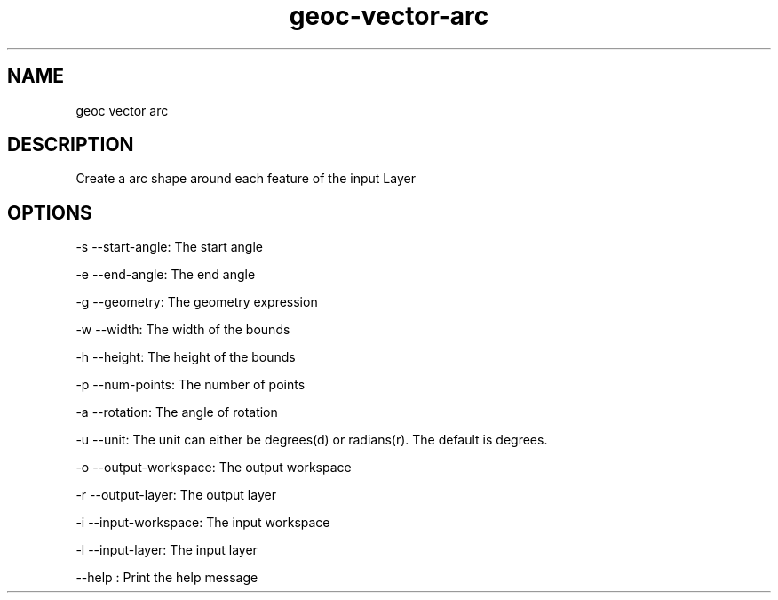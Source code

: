 .TH "geoc-vector-arc" "1" "5 May 2013" "version 0.1"
.SH NAME
geoc vector arc
.SH DESCRIPTION
Create a arc shape around each feature of the input Layer
.SH OPTIONS
-s --start-angle: The start angle
.PP
-e --end-angle: The end angle
.PP
-g --geometry: The geometry expression
.PP
-w --width: The width of the bounds
.PP
-h --height: The height of the bounds
.PP
-p --num-points: The number of points
.PP
-a --rotation: The angle of rotation
.PP
-u --unit: The unit can either be degrees(d) or radians(r). The default is degrees.
.PP
-o --output-workspace: The output workspace
.PP
-r --output-layer: The output layer
.PP
-i --input-workspace: The input workspace
.PP
-l --input-layer: The input layer
.PP
--help : Print the help message
.PP
